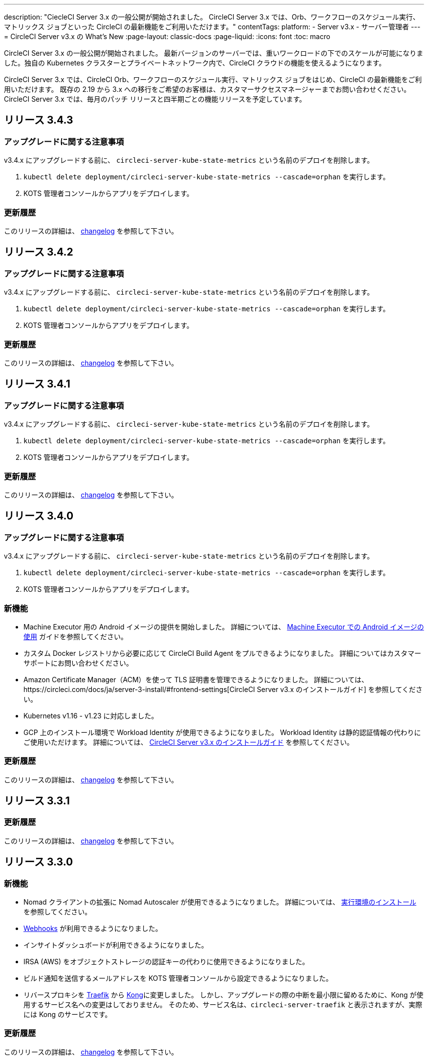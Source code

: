 ---

description: "CiecleCI Server 3.x の一般公開が開始されました。 CircleCI Server 3.x では、Orb、ワークフローのスケジュール実行、マトリックス ジョブといった CircleCI の最新機能をご利用いただけます。"
contentTags:
  platform:
  - Server v3.x
  - サーバー管理者
---
= CircleCI Server v3.x の What's New
:page-layout: classic-docs
:page-liquid:
:icons: font
:toc: macro

:toc-title:

CircleCI Server 3.x の一般公開が開始されました。 最新バージョンのサーバーでは、重いワークロードの下でのスケールが可能になりました。独自の Kubernetes クラスターとプライベートネットワーク内で、CircleCI クラウドの機能を使えるようになります。

CircleCI Server 3.x では、CircleCI Orb、ワークフローのスケジュール実行、マトリックス ジョブをはじめ、CircleCI の最新機能をご利用いただけます。 既存の 2.19 から 3.x への移行をご希望のお客様は、カスタマーサクセスマネージャーまでお問い合わせください。 CircleCI Server 3.x では、毎月のパッチ リリースと四半期ごとの機能リリースを予定しています。

toc::[]

== リリース 3.4.3

=== アップグレードに関する注意事項

v3.4.x にアップグレードする前に、 `circleci-server-kube-state-metrics` という名前のデプロイを削除します。

. `kubectl delete deployment/circleci-server-kube-state-metrics --cascade=orphan` を実行します。
. KOTS 管理者コンソールからアプリをデプロイします。

=== 更新履歴

このリリースの詳細は、 https://circleci.com/ja/server/changelog/#リリース-3-4-3[changelog] を参照して下さい。

== リリース 3.4.2

=== アップグレードに関する注意事項

v3.4.x にアップグレードする前に、 `circleci-server-kube-state-metrics` という名前のデプロイを削除します。

. `kubectl delete deployment/circleci-server-kube-state-metrics --cascade=orphan` を実行します。
. KOTS 管理者コンソールからアプリをデプロイします。

=== 更新履歴

このリリースの詳細は、 https://circleci.com/ja/server/changelog/#リリース-3-4-2[changelog] を参照して下さい。

== リリース 3.4.1

=== アップグレードに関する注意事項

v3.4.x にアップグレードする前に、 `circleci-server-kube-state-metrics` という名前のデプロイを削除します。

. `kubectl delete deployment/circleci-server-kube-state-metrics --cascade=orphan` を実行します。
. KOTS 管理者コンソールからアプリをデプロイします。

=== 更新履歴

このリリースの詳細は、 https://circleci.com/ja/server/changelog/#リリース-3-4-1[changelog] を参照して下さい。

== リリース 3.4.0

=== アップグレードに関する注意事項

v3.4.x にアップグレードする前に、 `circleci-server-kube-state-metrics` という名前のデプロイを削除します。

. `kubectl delete deployment/circleci-server-kube-state-metrics --cascade=orphan` を実行します。
. KOTS 管理者コンソールからアプリをデプロイします。

=== 新機能

* Machine Executor 用の Android イメージの提供を開始しました。 詳細については、 https://circleci.com/docs/ja/android-machine-image/[Machine Executor での Android イメージの使用] ガイドを参照してください。
* カスタム Docker レジストリから必要に応じて CircleCI Build Agent をプルできるようになりました。 詳細についてはカスタマーサポートにお問い合わせください。
* Amazon Certificate Manager（ACM）を使って TLS 証明書を管理できるようになりました。 詳細については、https://circleci.com/docs/ja/server-3-install/#frontend-settings[CircleCI Server v3.x のインストールガイド] を参照してください。
* Kubernetes v1.16 - v1.23 に対応しました。
* GCP 上のインストール環境で Workload Identity が使用できるようになりました。 Workload Identity は静的認証情報の代わりにご使用いただけます。 詳細については、 https://circleci.com/docs/ja/server-3-install-prerequisites/#enable-workload-identities-in-gke-optional[CircleCI Server v3.x のインストールガイド] を参照してください。

=== 更新履歴

このリリースの詳細は、 https://circleci.com/ja/server/changelog/#リリース-3-4-0[changelog] を参照して下さい。

== リリース 3.3.1

=== 更新履歴

このリリースの詳細は、 https://circleci.com/ja/server/changelog/#release-3-3-1[changelog] を参照して下さい。

== リリース 3.3.0

=== 新機能

* Nomad クライアントの拡張に Nomad Autoscaler が使用できるようになりました。 詳細については、 https://circleci.com/docs/ja/server-3-install-build-services/#nomad-autoscaler[実行環境のインストール] を参照してください。
* https://circleci.com/docs/ja/webhooks/[Webhooks] が利用できるようになりました。
* インサイトダッシュボードが利用できるようになりました。
* IRSA (AWS) をオブジェクトストレージの認証キーの代わりに使用できるようになりました。
* ビルド通知を送信するメールアドレスを KOTS 管理者コンソールから設定できるようになりました。
* リバースプロキシを https://github.com/traefik/traefik-helm-chart[Traefik] から https://github.com/Kong/charts[Kong]に変更しました。 しかし、アップグレードの際の中断を最小限に留めるために、Kong   が使用するサービス名への変更はしておりません。 そのため、サービス名は、`circleci-server-traefik` と表示されますが、実際には Kong のサービスです。

=== 更新履歴

このリリースの詳細は、 https://circleci.com/ja/server/changelog/#release-3-3-0[changelog] を参照して下さい。

== リリース 3.2.2

=== アップグレードに関する注意事項

* https://circleci.com/docs/api/v2/#operation/rerunWorkflow[ワークフローの再実行] のエンドポイントは、`accepted` メッセージではなくワークフロー ID を返すようになりました。

=== 更新履歴

このリリースの詳細は、 https://circleci.com/ja/server/changelog/#release-3-2-2[changelog] を参照して下さい。

== リリース 3.2.1

=== アップグレードに関する注意事項

KOTS 管理者コンソールのメニューバーで *Version History* を選択し、CircleCI Server v3.2.0 の **Deploy** をクリックします。

v3.1.x から v3.2.x. にアップグレードする前に、まず <<Upgrade notes>> を参照して下さい。

=== 更新履歴

このリリースの詳細は、 https://circleci.com/ja/server/changelog/#release-3-2-1[changelog] を参照して下さい。

== リリース 3.2.0

=== アップグレードに関する注意事項

KOTS 管理者コンソールのメニューバーで *Version History* を選択し、CircleCI Server v3.2.0 の **Deploy** をクリックします。

サーバー 3.1.x から 3.2 へのアップグレード時には、PostgreSQL ポッドの変更のためにダウンタイムが発生します。 このアップデートにより 2つの問題が発生する可能性があり、ここではその問題について説明します。

==== PostgreSQL ポッドが  `pending` のまま

アップグレード後に PostgreSQL ポッドが `pending` 状態のままである場合、ポッドを以下の手順で 0 にスケールダウンしてから、再度スケールアップしてください。

PostgreSQL ポッドが `pending` 状態かどうかを確認するには、以下のコマンドを使用します。

```shell
$ kubectl get pod -l app.kubernetes.io/name=postgresql
NAME           READY   STATUS    RESTARTS   AGE
postgresql-0   1/1     Pending   0          3m
```

以下のコマンドにより、データを損失することなくポッドを 0 にスケールダウンし、アプリケーションポッドを終了することができます。

```shell
kubectl scale deployment -l layer=application --replicas 0
```

すべてのアプリケーション層のポッドが終了したら、以下の *いずれか* を実行します。

* KOTS 管理者コンソールからアップデートを再デプロイする、
* *または*、以下の 2 つのコマンドを実行して、ポッドを再デプロイし、サーバーを機能的な状態に戻します。
+
```shell
kubectl scale deployment -l layer=application --replicas 1
```
+
その後、次のコマンドで `output-processor` をスケールアップします。
+
```shell
kubectl scale deployment output-processor --replicas 2

```

==== Traefikのポッドが指定通りに実行されない

アップグレード後に Traefik ポッドが 2 つあることに気付いた場合、新しいポッドが指定通りに実行されるように、古いポッドを見つけて削除する必要があります。

Traefik ポッドのステータスを確認するには、以下にコマンドを使用します。

```shell
$ kubectl get pod -l app=traefik
NAME                                      READY   STATUS    RESTARTS   AGE
circleci-server-traefik-9d6b86fd8-f7n2x   1/1     Running   0          24d
circleci-server-traefik-cf7d4d7f6-6mb5g   1/1     Error     0          3m
```

以下のコマンドで古い Traefik ポッドを削除します。

```shell
kubectl delete pod circleci-server-traefik-<older pod hash>
```

これにより、新しい Traefik ポッドが指定通りに実行されるようになります。

=== 新機能

* 完全なプライベートネットワーク環境でのインストールを必要とするお客様は、KOTS管理コンソールの設定画面からパブリックIPがVMに割り当てられないようにすることができます。 なお、非パブリックIPの設定を有効にした場合、実行中のジョブにSSHアクセスが必要なときは、VPCにVPNを設定するなどの回避策が必要となりますのでご注意ください。
* プロキシ経由でアウトバウンドの通信をしているお客様は、KOTS管理コンソールからプロキシの設定ができるようになりました。 サーバーのプロキシサポートの詳細については、 https://circleci.com/docs/ja/server-3-operator-proxy/[サーバー 3.xのプロキシ設定] を参照してください。
* マシン実行環境に新たなリソースクラス、サイズ、Executorが追加されました。 具体的には、Arm (medium, large), Linux (medium, large, X large, XX large),Windows (medium, large, XX large)が利用可能となります。
* https://circleci.com/docs/ja/insights/[インサイトAPI] が、すべてのサーバーのお客様にご利用いただけるようになりました。 ビルドデータやその他のデータを活用して、チームのパフォーマンスや、ビルドやテストの健全性をより良く確認することができます。
* 管理画面を刷新し、インストール手順が更新されました。これにより、サーバーの設定や管理がより簡単になりました。
* VMサービスにカスタムLinux AMIが利用できるようになりました。
* SSL ターミネーションを無効にできるようになりました。 サーバーをファイアウォールの内側に置いている場合、これによりファイアウォールでの SSL ターミネーションが利用できます。
* 永続ボリュームのサイズを制御できるようになりました。 大規模なお客様の場合、初期の永続ボリュームのサイズがデフォルトでは小さすぎる場合がありました。 インストール時に永続ボリュームの設定を行うことができるようになり、必要なお客様にはより簡単に移行していただけます。 詳細については、 https://circleci.com/docs/ja/server-3-operator-extending-internal-volumes/[内部データベースのボリューム拡張のドキュメント] を参照してください。
* https://github.com/CircleCI-Public/server-terraform/blob/main/nomad-aws/main.tf[nomad client terraform] に Nomad のオートスケーリングの例を追加しました。
* 「安全でない」ビルド成果物の提供可否が選択できるようになりました。 以前はこのオプションは隠されており、安全ではない可能性のあるアーティファクトはプレーンテキストとしてレンダリングされていました。 詳細については、 https://circleci.com/docs/ja/server-3-operator-build-artifacts/[CircleCI Server v3.x ビルド アーティファクト] を参照してください。

=== 更新履歴

このリリースの詳細は、 https://circleci.com/ja/server/changelog/#release-3-2-0[changelog] を参照して下さい。

== リリース 3.1.0

=== アップグレードに関する注意事項

IMPORTANT: 本リリースでは、`frontend-external` ロードバランサーが廃止されました。 今後、受信トラフィックはすべて、`traefik` ロードバランサーにより処理されます。 以前の 3.x バージョンからアップデートする場合、`frontend-external` ロードバランサーを参照する DNS レコードを、`circleci-server-traefik` ロードバランサーを参照するように更新する必要があります。 Traefik ロードバランサーの外部 IP アドレスまたは DNS 名は、クラスタにアクセス可能なターミナルで `kubectl get svc/circleci-server-traefik` を実行することで取得できます。

DNS レコードを更新して既存の CircleCI Server をアップグレードするには、次の手順を実施してください。

. 上述の方法を実行して、Traefik ロードバランサーの外部 IP アドレスまたは DNS 名を確認します。または、`app.<your domain name>`  が Traefik ロードバランサーを既に参照しているのであれば、その DNS A レコードを確認します。
. 既存の CircleCI Server のドメイン名を参照している DNS A レコードを見つけます (`アプリ` のサブドメインを参照しているものではないことに注意してください)。
. A レコードを、`アプリ` のサブドメインのレコードと同じ様に Traefik ロード バランサーを参照するように編集します。 DNS サービスによっては、編集結果が反映されるまで数分かかりる場合があります。

次に、KOTS 管理者コンソールダッシュボードのメニューバーで  *Version History* を選択し、CircleCI Server v3.1.0 の **Deploy** をクリックします。

=== 新機能

* CircleCI Server 環境を完全にプライベート化したいというお客様のご要望に応え、使用するロード バランサーをプライベートのもののみに限定するオプションが導入されました。 詳細については、 https://circleci.com/docs/ja/server-3-operator-load-balancers/[ロードバランサー] のガイドをご覧ください。
* CircleCI Server 3.x では、オブジェクト ストレージにビルド アーティファクト、テスト結果、その他の状態をホストします。 すべての S3 互換ストレージと Google Cloud Storage がサポートされます。 詳細については、 https://circleci.com/docs/ja/server-3-install/[インストールガイド] を参照してください。
* CircleCI Server でセットアップ ワークフローによるダイナミック コンフィグが利用できるようになりました。 詳細については、 https://circleci.com/blog/introducing-dynamic-config-via-setup-workflows/[ブログ記事] および https://circleci.com/docs/ja/dynamic-config/[ダイナミックコンフィグ] をご覧ください。
* ランナーがサーバーで利用可能となりました。 インストール手順などの詳細については、 https://circleci.com/docs/ja/runner-overview/?section=executors-and-images[ランナーに関するドキュメント] をご覧ください。 ランナーを利用すると、CircleCI Server 環境で macOS Executor を使用できるほか、プライベート データ センターに CircleCI Server をインストールしている場合も VM サービス機能を使用できます。
* v3.0 よりフロントエンド ロード バランサーが廃止され、Ingress リソースと Traefik Ingress コントローラーに置き換えられました。 この互換性を損なう変更に伴い、DNSの再設定が必要になります。 詳細と手順については、 https://circleci.com/docs/ja/server-3-whats-new/#release-3-1-0[CircleCI Server の What's new] のページ を参照してください。
* 次のサービスを外部化できるようになりました。 設定方法については、 https://circleci.com/docs/ja/server-3-install/[Server v3.x インストールガイド]をご覧ください。
** Postgres
** MongoDB
** Vault
* バックアップ＆復元機能が利用できるようになりました。 詳細については、 https://circleci.com/docs/ja/server-3-operator-backup-and-restore/[バックアップと復元] をご覧ください。
* 2XLリソースクラスをサポートするようになりました。 大きいリソースクラスを使用する場合、Nomad クラスタもそれに合わせて十分なサイズにする必要があります。
* ビルドアーティファクトとテスト結果のライフサイクルを KOTS 管理者コンソールの **Storage Object Expiry** で設定できるようになりました。また、期限切れを無効にしてアーティファクトとテスト結果を無期限に保持するオプションも追加されました。

=== 更新履歴

このリリースの詳細は、 https://circleci.com/ja/server/changelog/#release-3-1-0[changelog] を参照して下さい。

== リリース 3.0.2

=== 更新履歴

このリリースの詳細は、 https://circleci.com/ja/server/changelog/#release-3-0-2[changelog] を参照して下さい。

== リリース 3.0.1

=== 更新履歴

このリリースの詳細は、 https://circleci.com/ja/server/changelog/#release-3-0-1[changelog] を参照して下さい。

ifndef::pdf[]

== 次に読む

CircleCl Server v3.x の詳しい情報については、以下をご覧ください。

* https://circleci.com/docs/ja/server-3-overview[Server 3.x の概要]
* https://circleci.com/docs/ja/server-3-install-prerequisites[Server 3.x のインストール]
* https://circleci.com/docs/ja/server-3-install-migration[Server 3.x への移行]
* https://circleci.com/docs/ja/server-3-operator-overview[Server 3.x の運用]
+
endif::pdf[]